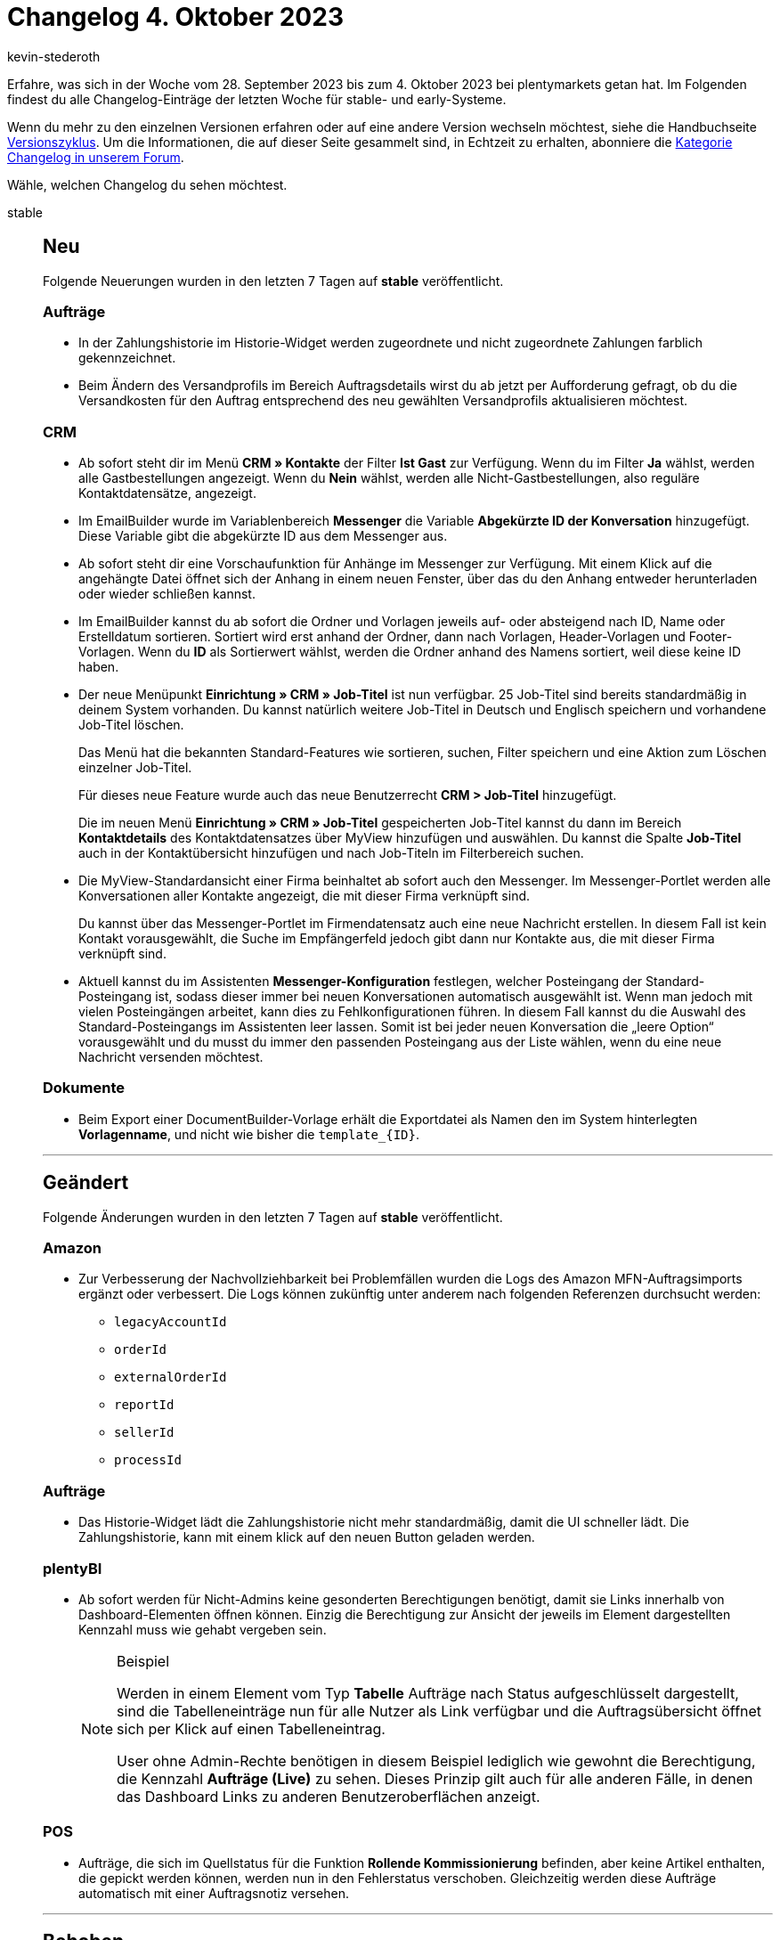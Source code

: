 = Changelog 4. Oktober 2023
:author: kevin-stederoth
:sectnums!:
:page-index: false
:startWeekDate: 28. September 2023
:endWeekDate: 4. Oktober 2023

// Ab diesem Eintrag weitermachen: https://forum.plentymarkets.com/t/manuelle-auftragsanlage-externe-auftrags-id-manual-order-creation-external-order-id/739219
// Auch folgenden Eintrag beachten: https://forum.plentymarkets.com/t/neue-auftrags-ui-performance-verbesserungen-und-fix-fuer-das-speichern-beim-verlassen-von-eingabefeldern-new-order-ui-performance-improvements-and-fix-for-saving-when-focussing-out-of-input-fields/738667

Erfahre, was sich in der Woche vom {startWeekDate} bis zum {endWeekDate} bei plentymarkets getan hat. Im Folgenden findest du alle Changelog-Einträge der letzten Woche für stable- und early-Systeme.

Wenn du mehr zu den einzelnen Versionen erfahren oder auf eine andere Version wechseln möchtest, siehe die Handbuchseite xref:business-entscheidungen:versionszyklus.adoc#[Versionszyklus]. Um die Informationen, die auf dieser Seite gesammelt sind, in Echtzeit zu erhalten, abonniere die link:https://forum.plentymarkets.com/c/changelog[Kategorie Changelog in unserem Forum^].

Wähle, welchen Changelog du sehen möchtest.

[tabs]
====
stable::
+
--

:version: stable

[discrete]
== Neu

Folgende Neuerungen wurden in den letzten 7 Tagen auf *{version}* veröffentlicht.

[discrete]
=== Aufträge

* In der Zahlungshistorie im Historie-Widget werden zugeordnete und nicht zugeordnete Zahlungen farblich gekennzeichnet.
* Beim Ändern des Versandprofils im Bereich Auftragsdetails wirst du ab jetzt per Aufforderung gefragt, ob du die Versandkosten für den Auftrag entsprechend des neu gewählten Versandprofils aktualisieren möchtest.

[discrete]
=== CRM

* Ab sofort steht dir im Menü *CRM » Kontakte* der Filter *Ist Gast* zur Verfügung. Wenn du im Filter *Ja* wählst, werden alle Gastbestellungen angezeigt. Wenn du *Nein* wählst, werden alle Nicht-Gastbestellungen, also reguläre Kontaktdatensätze, angezeigt.
* Im EmailBuilder wurde im Variablenbereich *Messenger* die Variable *Abgekürzte ID der Konversation* hinzugefügt. Diese Variable gibt die abgekürzte ID aus dem Messenger aus.
* Ab sofort steht dir eine Vorschaufunktion für Anhänge im Messenger zur Verfügung. Mit einem Klick auf die angehängte Datei öffnet sich der Anhang in einem neuen Fenster, über das du den Anhang entweder herunterladen oder wieder schließen kannst.
* Im EmailBuilder kannst du ab sofort die Ordner und Vorlagen jeweils auf- oder absteigend nach ID, Name oder Erstelldatum sortieren. Sortiert wird erst anhand der Ordner, dann nach Vorlagen, Header-Vorlagen und Footer-Vorlagen. Wenn du *ID* als Sortierwert wählst, werden die Ordner anhand des Namens sortiert, weil diese keine ID haben.
* Der neue Menüpunkt *Einrichtung » CRM » Job-Titel* ist nun verfügbar. 25 Job-Titel sind bereits standardmäßig in deinem System vorhanden. Du kannst natürlich weitere Job-Titel in Deutsch und Englisch speichern und vorhandene Job-Titel löschen.
+
Das Menü hat die bekannten Standard-Features wie sortieren, suchen, Filter speichern und eine Aktion zum Löschen einzelner Job-Titel.
+
Für dieses neue Feature wurde auch das neue Benutzerrecht *CRM > Job-Titel* hinzugefügt.
+
Die im neuen Menü *Einrichtung » CRM » Job-Titel* gespeicherten Job-Titel kannst du dann im Bereich *Kontaktdetails* des Kontaktdatensatzes über MyView hinzufügen und auswählen. Du kannst die Spalte *Job-Titel* auch in der Kontaktübersicht hinzufügen und nach Job-Titeln im Filterbereich suchen.
* Die MyView-Standardansicht einer Firma beinhaltet ab sofort auch den Messenger. Im Messenger-Portlet werden alle Konversationen aller Kontakte angezeigt, die mit dieser Firma verknüpft sind.
+
Du kannst über das Messenger-Portlet im Firmendatensatz auch eine neue Nachricht erstellen. In diesem Fall ist kein Kontakt vorausgewählt, die Suche im Empfängerfeld jedoch gibt dann nur Kontakte aus, die mit dieser Firma verknüpft sind.
* Aktuell kannst du im Assistenten *Messenger-Konfiguration* festlegen, welcher Posteingang der Standard-Posteingang ist, sodass dieser immer bei neuen Konversationen automatisch ausgewählt ist. Wenn man jedoch mit vielen Posteingängen arbeitet, kann dies zu Fehlkonfigurationen führen. In diesem Fall kannst du die Auswahl des Standard-Posteingangs im Assistenten leer lassen. Somit ist bei jeder neuen Konversation die „leere Option“ vorausgewählt und du musst du immer den passenden Posteingang aus der Liste wählen, wenn du eine neue Nachricht versenden möchtest.

[discrete]
=== Dokumente

* Beim Export einer DocumentBuilder-Vorlage erhält die Exportdatei als Namen den im System hinterlegten *Vorlagenname*, und nicht wie bisher die `template_{ID}`.

'''

[discrete]
== Geändert

Folgende Änderungen wurden in den letzten 7 Tagen auf *{version}* veröffentlicht.

[discrete]
=== Amazon

* Zur Verbesserung der Nachvollziehbarkeit bei Problemfällen wurden die Logs des Amazon MFN-Auftragsimports ergänzt oder verbessert. Die Logs können zukünftig unter anderem nach folgenden Referenzen durchsucht werden:
** `legacyAccountId`
** `orderId`
** `externalOrderId`
** `reportId`
** `sellerId`
** `processId`

[discrete]
=== Aufträge

* Das Historie-Widget lädt die Zahlungshistorie nicht mehr standardmäßig, damit die UI schneller lädt. Die Zahlungshistorie, kann mit einem klick auf den neuen Button geladen werden.

[discrete]
=== plentyBI

* Ab sofort werden für Nicht-Admins keine gesonderten Berechtigungen benötigt, damit sie Links innerhalb von Dashboard-Elementen öffnen können. Einzig die Berechtigung zur Ansicht der jeweils im Element dargestellten Kennzahl muss wie gehabt vergeben sein.
+
[NOTE]
.Beispiel
======
Werden in einem Element vom Typ *Tabelle* Aufträge nach Status aufgeschlüsselt dargestellt, sind die Tabelleneinträge nun für alle Nutzer als Link verfügbar und die Auftragsübersicht öffnet sich per Klick auf einen Tabelleneintrag.

User ohne Admin-Rechte benötigen in diesem Beispiel lediglich wie gewohnt die Berechtigung, die Kennzahl *Aufträge (Live)* zu sehen. Dieses Prinzip gilt auch für alle anderen Fälle, in denen das Dashboard Links zu anderen Benutzeroberflächen anzeigt.
======

[discrete]
=== POS

* Aufträge, die sich im Quellstatus für die Funktion *Rollende Kommissionierung* befinden, aber keine Artikel enthalten, die gepickt werden können, werden nun in den Fehlerstatus verschoben. Gleichzeitig werden diese Aufträge automatisch mit einer Auftragsnotiz versehen.

'''

[discrete]
== Behoben

Folgende Probleme wurden in den letzten 7 Tagen auf *{version}* behoben.

[discrete]
=== Aktionsmanager

* Es gab einen Fehler im Aktionsmanager in der Aktion *Tags entfernen*. Unter gewissen Umständen wurden die ausgewählten Tags nicht entfernt. Dieses Verhalten wurde behoben.

[discrete]
=== Artikel (Neue UI)

* Bei gewissen Konstellationen in der Artikelübersicht der neuen Artikel-UI, kam es zu dem Problem, dass sich die Übersicht nur sehr langsam aufgebaut hat. Das haben wir korrigiert.

[discrete]
=== Aufträge

* Die Spalte *Regulärer Bruttopreis* aus der Auftragspositionstabelle hat in der Übersicht und der Detailansicht gefehlt. Diese wurde hinzugefügt.
* Beim Hinzufügen von Tags in den Auftragsdetails, wurde der Tag-Name erst nach dem Speichern des Auftrags angezeigt. Dies wurde behoben.
* Bei der Nutzung von Templates in der Auftragserstellung zeigte sich folgendes Verhalten: Auch wenn das Template so angelegt wurde, dass eine bestimmte Variante mehrfach bestellt werden sollte, wurde diese Variante in dem erstellten Auftrag nur einmal hinzugefügt. Dieses Verhalten wurde behoben.
* Es wurde eine Classic Ansicht für Auftragstyp: *Auftrag* hinzugefügt.
* In den Details der Auftrags-UI wurden längere Namen für Zahlungsarten falsch angezeigt. Dies ist nun behoben.
* In der *Status ändern* Gruppenfunktion in der Auftrags-UI, wurde ein Fehler angezeigt obwohl der Status am Auftrag korrekt geändert wurde. Diese Problem wurde behoben.
* In den Dialog von *Referenzierte Bestellungen anzeigen* in der Auftragsübersicht bzw. unter Auftragsreferenzen in der Auftrag Detailansicht wurde teilweise keine Referenzen angezeigt obwohl für einen Auftrag welche existierten. Dieses Problem wurde behoben.

[discrete]
=== CRM

* In der Kontakt-UI im Bereich *Adressen* fehlte die Übersetzung der Tooltips für die Buttons *Neue Rechnungsadresse ableiten* und *Neue Lieferadresse ableiten*. Dieses Verhalten wurde behoben.
* Wenn man eine Konversation aus einem Auftrag oder aus dem Kontakt-Portlet heraus begonnen hat, war es möglich, den Empfänger, der automatisch gewählt war, zu entfernen. Dieser Empfänger wurde jedoch immer noch berücksichtigt, wenn man nach dem Entfernen des Empfängers eine E-Mail versendet hat. Dieses Verhalten wurde behoben. Es ist ab sofort nicht mehr möglich, den Empfänger zu entfernen.
* Die Nachrichtenvorschau hat unnötige Zeilenumbrüche angezeigt. Dieses Verhalten wurde behoben.
* Wenn man im Kontaktdatensatz im Bereich *Dokumente* einen neuen Ordner erstellt hat, war dieser Ordner erst sichtbar, nachdem man den Cache geleert hat. Dieses Verhalten wurde behoben.

Im EmailBuilder wurden die folgenden Variablen und twig expressions als reiner Text generiert und nicht als klickbare Links. Die generierten Werte sind ab sofort klickbar.

Die Variablen wurden geändert. Die alten Variablen funktionieren weiterhin korrekt in bestehenden Vorlagen, aber sie können nicht mehr in neuen Vorlagen eingefügt werden.

[cols="3"]
|======
|Variable |Alt |Neu

|URL zum Artikel
|`{{ orderItem.formattedLink }}`
|`{{ orderItem.formattedLinkNew \| raw }}`

|DHL Retoure Online QR-Code URL
|`{{ order.formattedGeneral.DHLRetoureOnlineQRCodeURL }}`
|`{{ order.formattedGeneral.DHLRetoureOnlineQRCodeURLNew \| raw }}`

|URL zur Auftragsübersicht
|`{{ globals.links.linkCheckout }}`
|`{{ globals.links.linkCheckoutNew \| raw }}`

|URL zum Warenkorb
|`{{ globals.links.linkBasket }}`
|`{{ globals.links.linkBasketNew \| raw }}`

|URL zu den Geschäftsbedingungen
|`{{ globals.links.linkTermsConditions }}`
|`{{ globals.links.linkTermsConditionsNew \| raw }}`

|URL zum Webshop
|`{{ globals.links.linkWebstore }}`
|`{{ globals.links.linkWebstoreNew \| raw }}`

|URL zum neuen Passwort
|`{{ globals.links.linkNewPassword }}`
|`{{ globals.links.linkNewPasswordNew \| raw }}`

|URL zum Ändern des Passworts
|`{{ globals.links.linkChangePassword }}`
|`{{ globals.links.linkChangePasswordNew \| raw }}`

|URL zum Bestätigen der E-Mail-Adresse
|`{{ globals.account.newCustomerEmail }}`
|`{{ globals.account.newCustomerEmailNew \| raw }}`

|URL zur Bestätigung des Newsletter-Abonnements
|`{{ newsletter.formattedConfirmUrl }}`
|`{{ newsletter.formattedConfirmUrlNew \| raw }}`

|Ticket-URL
|`{{ ticket.formattedUrl.url }}`
|`{{ ticket.formattedUrl.urlNew \| raw }}`

|Ticket-Backend-URL
|`{{ ticket.formattedUrl.backendUrl }}`
|`{{ ticket.formattedUrl.backendUrlNew \| raw }}`
|======


--

early::
+
--

:version: early

[discrete]
== Neu

Folgende Neuerungen wurden in den letzten 7 Tagen auf *{version}* veröffentlicht.

[discrete]
=== Aufträge

* In der Auftragsübersicht erscheint nach dem Anklicken der Schaltfläche zum Ändern des Tabellenstils (Kompaktansicht / Listenansicht aktivieren) eine Bestätigungsmeldung, in der um die Bestätigung der Aktion gebeten wird. Die Änderung wird erst nach Betätigung der Schaltfläche Bestätigen durchgeführt.

[discrete]
=== CRM

* Im Menü *Einrichtung » CRM » Messenger » Automatisierung* wurde in *Automatisierungen* vom Typ *Ereignisbasiert* der Filter *Job-Titel des Kontakts* hinzugefügt.

[discrete]
=== Dokumente

* Ab jetzt stehen folgende neuen Variablen im DocumentBuilder zur Verfügung:
** *Auftrag*: neue Variablen für benutzerdefinierte Eigenschaften (ID >1000)
** *Auftrag » Kundenwunsch*: Mit dieser Variable können Kundenwünsche, die für einen Auftrag erfasst wurden, auf per Vorlage generierten Dokumenten angegeben werden.
** *Auftrag » Treueprogramm*: Mit der neuen Variable kann der Namen eines im Auftrag hinterlegten Treueprogramms auf Dokumenten angegeben werden, die über die Vorlage generiert wurden.
** *Auftragsposition*:  neue Variablen für benutzerdefinierte Eigenschaften (ID >1000)
** *Auftragsposition » GesamtRabattBrutto*
** *Auftragsposition » GesamtRabattNetto*
** *Auftragsposition » RabattBrutto*
** *Auftragsposition » RabattNetto*
** *Auftragsposition » UVP*
** *Gesamtgewicht*: Diese Variable zeigt das Gesamtgewicht des Auftrags an.
* Du hast jetzt Variablen für deine Eigenschaften in DocumentBuilder. Du musst nur sicherstellen, dass du in den Sichtbarkeitseinstellungen der Eigenschaft *Anzeige auf PDF-Dokumenten* aktiviert hast.

[discrete]
=== Fulfillment

* Option zum De-/Aktivieren der Erstellung einer Auftragsnotiz nach Retourenanmeldung. Unter *Einrichtung » Aufträge » Einstellung > Retouren* kannst du nun bestimmen, ob eine Auftragsnotiz nach Anmeldung einer Retoure erstellt werden soll. Die vorausgegangene Anpassung war im standardmäßig aktiv, welches wir beibelassen haben.

[discrete]
=== Import

* Im Import-Typ *Kontakte, Firmen und Adressen* wurde im Zuordnungsfeld *Kontakt* die Option *Job-Titel-ID* hinzugefügt.

'''

[discrete]
== Geändert

Folgende Änderungen wurden in den letzten 7 Tagen auf *{version}* veröffentlicht.



'''

[discrete]
== Behoben

Folgende Probleme wurden in den letzten 7 Tagen auf *{version}* behoben.

[discrete]
=== Artikel (Neue UI)

* Der Bilderupload in der neuen Artikel-UI findet nun nacheinander statt. Dadurch kann es nicht mehr passieren, dass unterschiedliche Bilder die selbe URL bekommen.
* Die Werkzeugleiste wurde nach dem Öffnen der MyView-Einstellungen manchmal nicht angezeigt. Dieses Verhalten haben wir korrigiert.

[discrete]
=== Aufträge

* In der Auftragssuche der Auftrag UI wurde der Filter *Herkunft* unter Umständen nicht korrekt angezeigt. Dies wurde behoben.
* In der neuen Auftrags-UI waren einige Spalten aus der Tabelle der Auftragspositionen nicht sichtbar, weil das Styling für die Tabellenspalten fehlte. Dies wurde behoben.

[discrete]
=== CRM

* Bei einigen EmailBuilder-Vorlagen hatte die empfangene E-Mail bei der Vorschau in der Auftrags-UI und beim anschließenden Versand einen anderen Zeilenabstand als beim direkten Versand oder beim Versand aus Ereignissen. Dieses Verhalten wurde behoben.

[discrete]
=== Dokumente

* Die Variablen der Gruppe Zahlungsbedingungen funktionieren jetzt insofern korrekt, als dass, wenn ihr Wert gleich 0 ist, der Widget sie als leer erkennt und keinen entsprechenden Inhalt im Dokument anzeigen lässt.

[discrete]
=== plentyBI

* Die Kennzahl *Aufträge (Live)* hat das Ergebnis `0` angezeigt, wenn der Filter *Lager* innerhalb der Kennzahlkonfiguration verwendet wurde. Dieses Verhalten wurde behoben, sodass wieder korrekte Ergebnisse angezeigt werden.

--

Plugin-Updates::
+
--
Folgende Plugins wurden in den letzten 7 Tagen in einer neuen Version auf plentyMarketplace veröffentlicht:

.Plugin-Updates
[cols="2, 1, 2"]
|===
|Plugin-Name |Version |To-do

|-
|-
|-

|===

Wenn du dir weitere neue oder aktualisierte Plugins anschauen möchtest, findest du eine link:https://marketplace.plentymarkets.com/plugins?sorting=variation.createdAt_desc&page=1&items=50[Übersicht direkt auf plentyMarketplace^].

--

====
